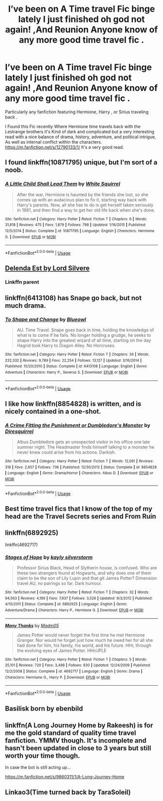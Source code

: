 #+TITLE: I’ve been on A Time travel Fic binge lately I just finished oh god not again! ,And Reunion Anyone know of any more good time travel fic .

* I’ve been on A Time travel Fic binge lately I just finished oh god not again! ,And Reunion Anyone know of any more good time travel fic .
:PROPERTIES:
:Author: pygmypuffonacid
:Score: 14
:DateUnix: 1576730363.0
:DateShort: 2019-Dec-19
:END:
Particularly any fanfiction featuring Hermione, Harry , or Sirius traveling back .

I Found this Fic recently Where Hermione time travels back with the Lestrange brothers it's Kind of dark and complicated but a very interesting read with a nice balance of drama, history, adventure, and political intrigue, As well as internal conflict within the characters. [[https://m.fanfiction.net/s/12790133/1/]] It's a very good read.


** I found linkffn(10871795) unique, but I'm sort of a noob.
:PROPERTIES:
:Author: nescienceescape
:Score: 3
:DateUnix: 1576739010.0
:DateShort: 2019-Dec-19
:END:

*** [[https://www.fanfiction.net/s/10871795/1/][*/A Little Child Shall Lead Them/*]] by [[https://www.fanfiction.net/u/5339762/White-Squirrel][/White Squirrel/]]

#+begin_quote
  After the war, Hermione is haunted by the friends she lost, so she comes up with an audacious plan to fix it, starting way back with Harry's parents. Now, all she has to do is get herself taken seriously in 1981, and then find a way to get her old life back when she's done.
#+end_quote

^{/Site/:} ^{fanfiction.net} ^{*|*} ^{/Category/:} ^{Harry} ^{Potter} ^{*|*} ^{/Rated/:} ^{Fiction} ^{T} ^{*|*} ^{/Chapters/:} ^{6} ^{*|*} ^{/Words/:} ^{31,818} ^{*|*} ^{/Reviews/:} ^{475} ^{*|*} ^{/Favs/:} ^{1,879} ^{*|*} ^{/Follows/:} ^{798} ^{*|*} ^{/Updated/:} ^{1/16/2015} ^{*|*} ^{/Published/:} ^{12/5/2014} ^{*|*} ^{/Status/:} ^{Complete} ^{*|*} ^{/id/:} ^{10871795} ^{*|*} ^{/Language/:} ^{English} ^{*|*} ^{/Characters/:} ^{Hermione} ^{G.} ^{*|*} ^{/Download/:} ^{[[http://www.ff2ebook.com/old/ffn-bot/index.php?id=10871795&source=ff&filetype=epub][EPUB]]} ^{or} ^{[[http://www.ff2ebook.com/old/ffn-bot/index.php?id=10871795&source=ff&filetype=mobi][MOBI]]}

--------------

*FanfictionBot*^{2.0.0-beta} | [[https://github.com/tusing/reddit-ffn-bot/wiki/Usage][Usage]]
:PROPERTIES:
:Author: FanfictionBot
:Score: 1
:DateUnix: 1576739022.0
:DateShort: 2019-Dec-19
:END:


** [[https://m.fanfiction.net/s/5511855/1/Delenda-Est][Delenda Est by Lord Silvere]]
:PROPERTIES:
:Score: 3
:DateUnix: 1576764636.0
:DateShort: 2019-Dec-19
:END:

*** Linkffn parent
:PROPERTIES:
:Score: 1
:DateUnix: 1576764649.0
:DateShort: 2019-Dec-19
:END:


** linkffn(6413108) has Snape go back, but not much drama.
:PROPERTIES:
:Author: nescienceescape
:Score: 2
:DateUnix: 1576738943.0
:DateShort: 2019-Dec-19
:END:

*** [[https://www.fanfiction.net/s/6413108/1/][*/To Shape and Change/*]] by [[https://www.fanfiction.net/u/1201799/Blueowl][/Blueowl/]]

#+begin_quote
  AU. Time Travel. Snape goes back in time, holding the knowledge of what is to come if he fails. No longer holding a grudge, he seeks to shape Harry into the greatest wizard of all time, starting on the day Hagrid took Harry to Diagon Alley. No Horcruxes.
#+end_quote

^{/Site/:} ^{fanfiction.net} ^{*|*} ^{/Category/:} ^{Harry} ^{Potter} ^{*|*} ^{/Rated/:} ^{Fiction} ^{T} ^{*|*} ^{/Chapters/:} ^{34} ^{*|*} ^{/Words/:} ^{232,332} ^{*|*} ^{/Reviews/:} ^{9,789} ^{*|*} ^{/Favs/:} ^{22,254} ^{*|*} ^{/Follows/:} ^{13,127} ^{*|*} ^{/Updated/:} ^{3/16/2014} ^{*|*} ^{/Published/:} ^{10/20/2010} ^{*|*} ^{/Status/:} ^{Complete} ^{*|*} ^{/id/:} ^{6413108} ^{*|*} ^{/Language/:} ^{English} ^{*|*} ^{/Genre/:} ^{Adventure} ^{*|*} ^{/Characters/:} ^{Harry} ^{P.,} ^{Severus} ^{S.} ^{*|*} ^{/Download/:} ^{[[http://www.ff2ebook.com/old/ffn-bot/index.php?id=6413108&source=ff&filetype=epub][EPUB]]} ^{or} ^{[[http://www.ff2ebook.com/old/ffn-bot/index.php?id=6413108&source=ff&filetype=mobi][MOBI]]}

--------------

*FanfictionBot*^{2.0.0-beta} | [[https://github.com/tusing/reddit-ffn-bot/wiki/Usage][Usage]]
:PROPERTIES:
:Author: FanfictionBot
:Score: 1
:DateUnix: 1576738949.0
:DateShort: 2019-Dec-19
:END:


** I like how linkffn(8854828) is written, and is nicely contained in a one-shot.
:PROPERTIES:
:Author: nescienceescape
:Score: 1
:DateUnix: 1576739165.0
:DateShort: 2019-Dec-19
:END:

*** [[https://www.fanfiction.net/s/8854828/1/][*/A Crime Fitting the Punishment or Dumbledore's Monster/*]] by [[https://www.fanfiction.net/u/2278168/Diresquirrel][/Diresquirrel/]]

#+begin_quote
  Albus Dumbledore gets an unexpected visitor in his office one late summer night. The Headmaster finds himself talking to a monster he never knew could arise from his actions. Darkish.
#+end_quote

^{/Site/:} ^{fanfiction.net} ^{*|*} ^{/Category/:} ^{Harry} ^{Potter} ^{*|*} ^{/Rated/:} ^{Fiction} ^{T} ^{*|*} ^{/Words/:} ^{12,081} ^{*|*} ^{/Reviews/:} ^{316} ^{*|*} ^{/Favs/:} ^{2,657} ^{*|*} ^{/Follows/:} ^{736} ^{*|*} ^{/Published/:} ^{12/30/2012} ^{*|*} ^{/Status/:} ^{Complete} ^{*|*} ^{/id/:} ^{8854828} ^{*|*} ^{/Language/:} ^{English} ^{*|*} ^{/Genre/:} ^{Drama/Horror} ^{*|*} ^{/Characters/:} ^{Albus} ^{D.} ^{*|*} ^{/Download/:} ^{[[http://www.ff2ebook.com/old/ffn-bot/index.php?id=8854828&source=ff&filetype=epub][EPUB]]} ^{or} ^{[[http://www.ff2ebook.com/old/ffn-bot/index.php?id=8854828&source=ff&filetype=mobi][MOBI]]}

--------------

*FanfictionBot*^{2.0.0-beta} | [[https://github.com/tusing/reddit-ffn-bot/wiki/Usage][Usage]]
:PROPERTIES:
:Author: FanfictionBot
:Score: 2
:DateUnix: 1576739182.0
:DateShort: 2019-Dec-19
:END:


** Best time travel fics that I know of the top of my head are the Travel Secrets series and From Ruin
:PROPERTIES:
:Author: beastmaster656
:Score: 1
:DateUnix: 1576748883.0
:DateShort: 2019-Dec-19
:END:


** linkffn(6892925)

linkffn(4692717)
:PROPERTIES:
:Author: u-useless
:Score: 1
:DateUnix: 1576750079.0
:DateShort: 2019-Dec-19
:END:

*** [[https://www.fanfiction.net/s/6892925/1/][*/Stages of Hope/*]] by [[https://www.fanfiction.net/u/291348/kayly-silverstorm][/kayly silverstorm/]]

#+begin_quote
  Professor Sirius Black, Head of Slytherin house, is confused. Who are these two strangers found at Hogwarts, and why does one of them claim to be the son of Lily Lupin and that git James Potter? Dimension travel AU, no pairings so far. Dark humour.
#+end_quote

^{/Site/:} ^{fanfiction.net} ^{*|*} ^{/Category/:} ^{Harry} ^{Potter} ^{*|*} ^{/Rated/:} ^{Fiction} ^{T} ^{*|*} ^{/Chapters/:} ^{32} ^{*|*} ^{/Words/:} ^{94,563} ^{*|*} ^{/Reviews/:} ^{4,199} ^{*|*} ^{/Favs/:} ^{7,937} ^{*|*} ^{/Follows/:} ^{3,526} ^{*|*} ^{/Updated/:} ^{9/3/2012} ^{*|*} ^{/Published/:} ^{4/10/2011} ^{*|*} ^{/Status/:} ^{Complete} ^{*|*} ^{/id/:} ^{6892925} ^{*|*} ^{/Language/:} ^{English} ^{*|*} ^{/Genre/:} ^{Adventure/Drama} ^{*|*} ^{/Characters/:} ^{Harry} ^{P.,} ^{Hermione} ^{G.} ^{*|*} ^{/Download/:} ^{[[http://www.ff2ebook.com/old/ffn-bot/index.php?id=6892925&source=ff&filetype=epub][EPUB]]} ^{or} ^{[[http://www.ff2ebook.com/old/ffn-bot/index.php?id=6892925&source=ff&filetype=mobi][MOBI]]}

--------------

[[https://www.fanfiction.net/s/4692717/1/][*/Many Thanks/*]] by [[https://www.fanfiction.net/u/873604/Madm05][/Madm05/]]

#+begin_quote
  James Potter would never forget the first time he met Hermione Granger. Nor would he forget just how much he owed her for all she had done for him, his family, his world, and his future. HHr, through the evolving eyes of James Potter. HHr/JPLE
#+end_quote

^{/Site/:} ^{fanfiction.net} ^{*|*} ^{/Category/:} ^{Harry} ^{Potter} ^{*|*} ^{/Rated/:} ^{Fiction} ^{T} ^{*|*} ^{/Chapters/:} ^{5} ^{*|*} ^{/Words/:} ^{25,101} ^{*|*} ^{/Reviews/:} ^{720} ^{*|*} ^{/Favs/:} ^{3,498} ^{*|*} ^{/Follows/:} ^{830} ^{*|*} ^{/Updated/:} ^{12/24/2009} ^{*|*} ^{/Published/:} ^{12/2/2008} ^{*|*} ^{/Status/:} ^{Complete} ^{*|*} ^{/id/:} ^{4692717} ^{*|*} ^{/Language/:} ^{English} ^{*|*} ^{/Genre/:} ^{Drama} ^{*|*} ^{/Characters/:} ^{Hermione} ^{G.,} ^{Harry} ^{P.} ^{*|*} ^{/Download/:} ^{[[http://www.ff2ebook.com/old/ffn-bot/index.php?id=4692717&source=ff&filetype=epub][EPUB]]} ^{or} ^{[[http://www.ff2ebook.com/old/ffn-bot/index.php?id=4692717&source=ff&filetype=mobi][MOBI]]}

--------------

*FanfictionBot*^{2.0.0-beta} | [[https://github.com/tusing/reddit-ffn-bot/wiki/Usage][Usage]]
:PROPERTIES:
:Author: FanfictionBot
:Score: 1
:DateUnix: 1576750088.0
:DateShort: 2019-Dec-19
:END:


** Basilisk born by ebenbild
:PROPERTIES:
:Author: anontarg
:Score: 1
:DateUnix: 1576765903.0
:DateShort: 2019-Dec-19
:END:


** linkffn(A Long Journey Home by Rakeesh) is for me the gold standard of quality time travel fanfiction. YMMV though. It's incomplete and hasn't been updated in close to 3 years but still worth your time though.

In case the bot is still acting up...

[[https://m.fanfiction.net/s/9860311/1/A-Long-Journey-Home]]
:PROPERTIES:
:Score: 1
:DateUnix: 1576782863.0
:DateShort: 2019-Dec-19
:END:


** Linkao3(Time turned back by TaraSoleil)
:PROPERTIES:
:Author: Quine_
:Score: 1
:DateUnix: 1576785208.0
:DateShort: 2019-Dec-19
:END:
